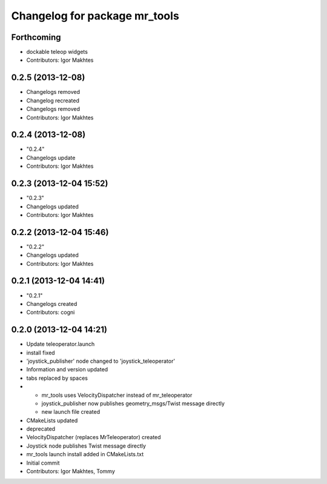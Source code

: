 ^^^^^^^^^^^^^^^^^^^^^^^^^^^^^^
Changelog for package mr_tools
^^^^^^^^^^^^^^^^^^^^^^^^^^^^^^

Forthcoming
-----------
* dockable teleop widgets
* Contributors: Igor Makhtes

0.2.5 (2013-12-08)
------------------
* Changelogs removed
* Changelog recreated
* Changelogs removed
* Contributors: Igor Makhtes

0.2.4 (2013-12-08)
------------------
* "0.2.4"
* Changelogs update
* Contributors: Igor Makhtes

0.2.3 (2013-12-04 15:52)
------------------------
* "0.2.3"
* Changelogs updated
* Contributors: Igor Makhtes

0.2.2 (2013-12-04 15:46)
------------------------
* "0.2.2"
* Changelogs updated
* Contributors: Igor Makhtes

0.2.1 (2013-12-04 14:41)
------------------------
* "0.2.1"
* Changelogs created
* Contributors: cogni

0.2.0 (2013-12-04 14:21)
------------------------
* Update teleoperator.launch
* install fixed
* 'joystick_publisher' node changed to 'joystick_teleoperator'
* Information and version updated
* tabs replaced by spaces
* - mr_tools uses VelocityDispatcher instead of mr_teleoperator
  - joystick_publisher now publishes geometry_msgs/Twist message directly
  - new launch file created
* CMakeLists updated
* deprecated
* VelocityDispatcher (replaces MrTeleoperator) created
* Joystick node publishes Twist message directly
* mr_tools launch install added in CMakeLists.txt
* Initial commit
* Contributors: Igor Makhtes, Tommy
